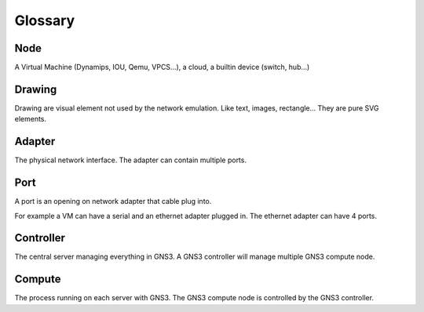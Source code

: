 Glossary
========

Node
-----

A Virtual Machine (Dynamips, IOU, Qemu, VPCS...), a cloud, a builtin device (switch, hub...)

Drawing
-----

Drawing are visual element not used by the network emulation. Like
text, images, rectangle... They are pure SVG elements.

Adapter
-------

The physical network interface. The adapter can contain multiple ports.

Port
----

A port is an opening on network adapter that cable plug into.

For example a VM can have a serial and an ethernet adapter plugged in.
The ethernet adapter can have 4 ports.

Controller
----------

The central server managing everything in GNS3. A GNS3 controller
will manage multiple GNS3 compute node.

Compute
----------

The process running on each server with GNS3. The GNS3 compute node
is controlled by the GNS3 controller.

